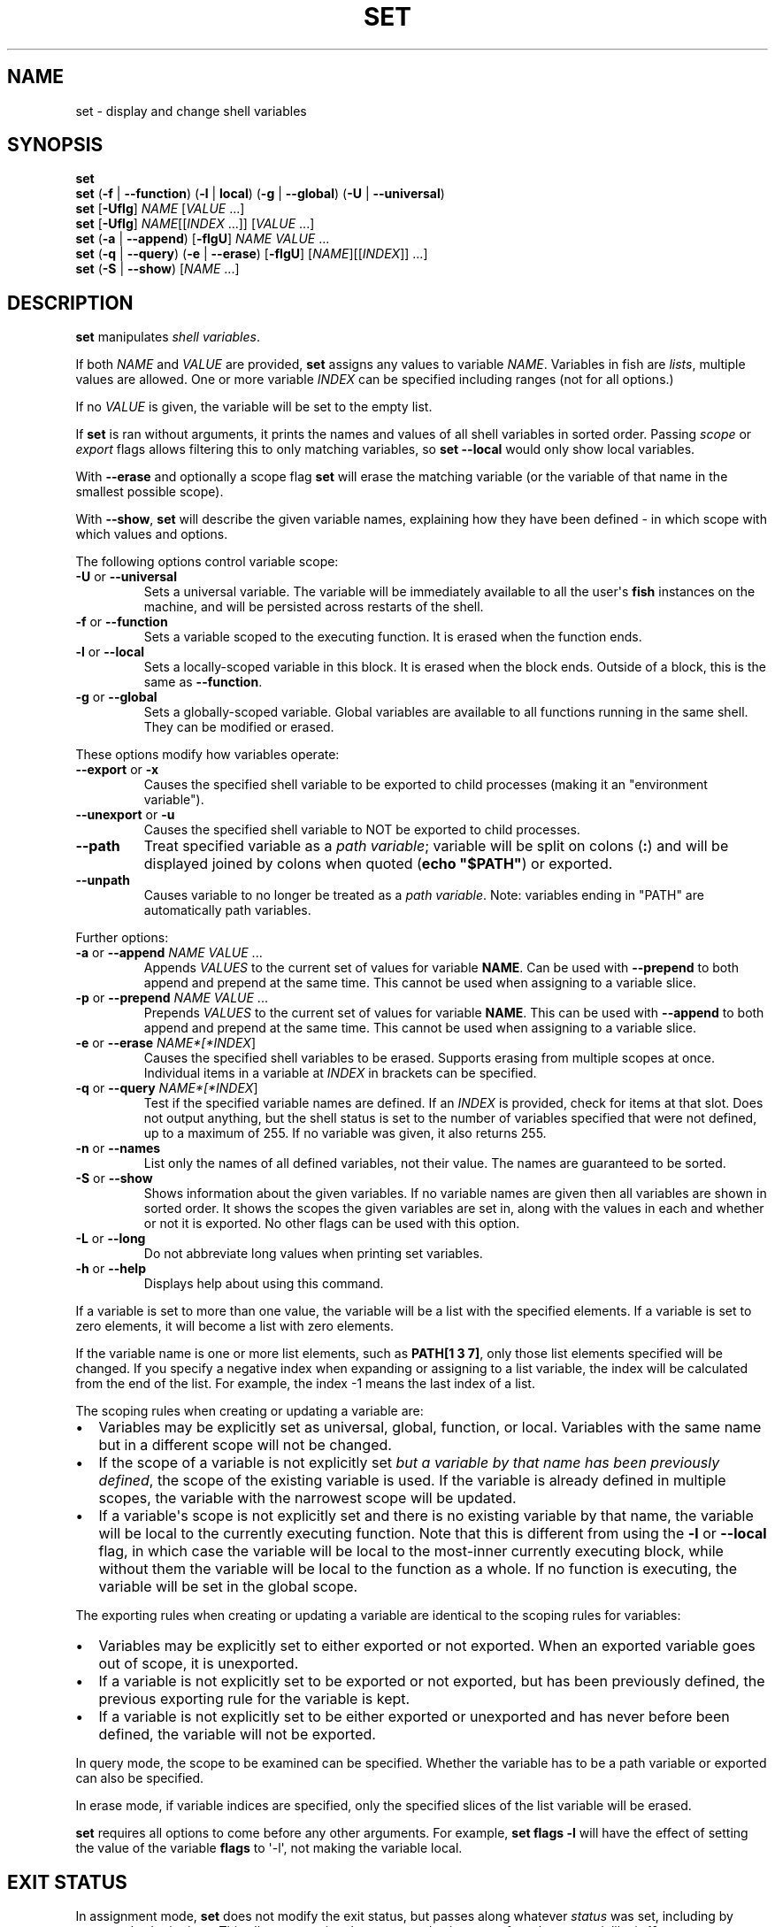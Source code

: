 .\" Man page generated from reStructuredText.
.
.
.nr rst2man-indent-level 0
.
.de1 rstReportMargin
\\$1 \\n[an-margin]
level \\n[rst2man-indent-level]
level margin: \\n[rst2man-indent\\n[rst2man-indent-level]]
-
\\n[rst2man-indent0]
\\n[rst2man-indent1]
\\n[rst2man-indent2]
..
.de1 INDENT
.\" .rstReportMargin pre:
. RS \\$1
. nr rst2man-indent\\n[rst2man-indent-level] \\n[an-margin]
. nr rst2man-indent-level +1
.\" .rstReportMargin post:
..
.de UNINDENT
. RE
.\" indent \\n[an-margin]
.\" old: \\n[rst2man-indent\\n[rst2man-indent-level]]
.nr rst2man-indent-level -1
.\" new: \\n[rst2man-indent\\n[rst2man-indent-level]]
.in \\n[rst2man-indent\\n[rst2man-indent-level]]u
..
.TH "SET" "1" "Jan 01, 2024" "3.7" "fish-shell"
.SH NAME
set \- display and change shell variables
.SH SYNOPSIS
.nf
\fBset\fP
\fBset\fP (\fB\-f\fP | \fB\-\-function\fP) (\fB\-l\fP | \fBlocal\fP) (\fB\-g\fP | \fB\-\-global\fP) (\fB\-U\fP | \fB\-\-universal\fP)
\fBset\fP [\fB\-Uflg\fP] \fINAME\fP [\fIVALUE\fP \&...]
\fBset\fP [\fB\-Uflg\fP] \fINAME\fP[[\fIINDEX\fP \&...]] [\fIVALUE\fP \&...]
\fBset\fP (\fB\-a\fP | \fB\-\-append\fP) [\fB\-flgU\fP] \fINAME\fP \fIVALUE\fP \&...
\fBset\fP (\fB\-q\fP | \fB\-\-query\fP) (\fB\-e\fP | \fB\-\-erase\fP) [\fB\-flgU\fP] [\fINAME\fP][[\fIINDEX\fP]] \&...]
\fBset\fP (\fB\-S\fP | \fB\-\-show\fP) [\fINAME\fP \&...]
.fi
.sp
.SH DESCRIPTION
.sp
\fBset\fP manipulates \fI\%shell variables\fP\&.
.sp
If both \fINAME\fP and \fIVALUE\fP are provided, \fBset\fP assigns any values to variable \fINAME\fP\&.
Variables in fish are \fI\%lists\fP, multiple values are allowed.
One or more variable \fIINDEX\fP can be specified including ranges (not for all options.)
.sp
If no \fIVALUE\fP is given, the variable will be set to the empty list.
.sp
If \fBset\fP is ran without arguments, it prints the names and values of all shell variables in sorted order.
Passing \fI\%scope\fP or \fI\%export\fP flags allows filtering this to only matching variables, so \fBset \-\-local\fP would only show local variables.
.sp
With \fB\-\-erase\fP and optionally a scope flag \fBset\fP will erase the matching variable (or the variable of that name in the smallest possible scope).
.sp
With \fB\-\-show\fP, \fBset\fP will describe the given variable names, explaining how they have been defined \- in which scope with which values and options.
.sp
The following options control variable scope:
.INDENT 0.0
.TP
\fB\-U\fP or \fB\-\-universal\fP
Sets a universal variable.
The variable will be immediately available to all the user\(aqs \fBfish\fP instances on the machine, and will be persisted across restarts of the shell.
.TP
\fB\-f\fP or \fB\-\-function\fP
Sets a variable scoped to the executing function.
It is erased when the function ends.
.TP
\fB\-l\fP or \fB\-\-local\fP
Sets a locally\-scoped variable in this block.
It is erased when the block ends.
Outside of a block, this is the same as \fB\-\-function\fP\&.
.TP
\fB\-g\fP or \fB\-\-global\fP
Sets a globally\-scoped variable.
Global variables are available to all functions running in the same shell.
They can be modified or erased.
.UNINDENT
.sp
These options modify how variables operate:
.INDENT 0.0
.TP
\fB\-\-export\fP or \fB\-x\fP
Causes the specified shell variable to be exported to child processes (making it an \(dqenvironment variable\(dq).
.TP
\fB\-\-unexport\fP or \fB\-u\fP
Causes the specified shell variable to NOT be exported to child processes.
.TP
\fB\-\-path\fP
Treat specified variable as a \fI\%path variable\fP; variable will be split on colons (\fB:\fP) and will be displayed joined by colons when quoted (\fBecho \(dq$PATH\(dq\fP) or exported.
.TP
\fB\-\-unpath\fP
Causes variable to no longer be treated as a \fI\%path variable\fP\&.
Note: variables ending in \(dqPATH\(dq are automatically path variables.
.UNINDENT
.sp
Further options:
.INDENT 0.0
.TP
\fB\-a\fP or \fB\-\-append\fP \fINAME\fP \fIVALUE\fP ...
Appends \fIVALUES\fP to the current set of values for variable \fBNAME\fP\&.
Can be used with \fB\-\-prepend\fP to both append and prepend at the same time.
This cannot be used when assigning to a variable slice.
.TP
\fB\-p\fP or \fB\-\-prepend\fP \fINAME\fP \fIVALUE\fP ...
Prepends \fIVALUES\fP to the current set of values for variable \fBNAME\fP\&.
This can be used with \fB\-\-append\fP to both append and prepend at the same time.
This cannot be used when assigning to a variable slice.
.TP
\fB\-e\fP or \fB\-\-erase\fP \fINAME*[*INDEX\fP]
Causes the specified shell variables to be erased.
Supports erasing from multiple scopes at once.
Individual items in a variable at \fIINDEX\fP in brackets can be specified.
.TP
\fB\-q\fP or \fB\-\-query\fP \fINAME*[*INDEX\fP]
Test if the specified variable names are defined.
If an \fIINDEX\fP is provided, check for items at that slot.
Does not output anything, but the shell status is set to the number of variables specified that were not defined, up to a maximum of 255.
If no variable was given, it also returns 255.
.TP
\fB\-n\fP or \fB\-\-names\fP
List only the names of all defined variables, not their value.
The names are guaranteed to be sorted.
.TP
\fB\-S\fP or \fB\-\-show\fP
Shows information about the given variables.
If no variable names are given then all variables are shown in sorted order.
It shows the scopes the given variables are set in, along with the values in each and whether or not it is exported.
No other flags can be used with this option.
.TP
\fB\-L\fP or \fB\-\-long\fP
Do not abbreviate long values when printing set variables.
.TP
\fB\-h\fP or \fB\-\-help\fP
Displays help about using this command.
.UNINDENT
.sp
If a variable is set to more than one value, the variable will be a list with the specified elements.
If a variable is set to zero elements, it will become a list with zero elements.
.sp
If the variable name is one or more list elements, such as \fBPATH[1 3 7]\fP, only those list elements specified will be changed.
If you specify a negative index when expanding or assigning to a list variable, the index will be calculated from the end of the list.
For example, the index \-1 means the last index of a list.
.sp
The scoping rules when creating or updating a variable are:
.INDENT 0.0
.IP \(bu 2
Variables may be explicitly set as universal, global, function, or local.
Variables with the same name but in a different scope will not be changed.
.IP \(bu 2
If the scope of a variable is not explicitly set \fIbut a variable by that name has been previously defined\fP, the scope of the existing variable is used.
If the variable is already defined in multiple scopes, the variable with the narrowest scope will be updated.
.IP \(bu 2
If a variable\(aqs scope is not explicitly set and there is no existing variable by that name, the variable will be local to the currently executing function.
Note that this is different from using the \fB\-l\fP or \fB\-\-local\fP flag, in which case the variable will be local to the most\-inner currently executing block, while without them the variable will be local to the function as a whole.
If no function is executing, the variable will be set in the global scope.
.UNINDENT
.sp
The exporting rules when creating or updating a variable are identical to the scoping rules for variables:
.INDENT 0.0
.IP \(bu 2
Variables may be explicitly set to either exported or not exported.
When an exported variable goes out of scope, it is unexported.
.IP \(bu 2
If a variable is not explicitly set to be exported or not exported, but has been previously defined, the previous exporting rule for the variable is kept.
.IP \(bu 2
If a variable is not explicitly set to be either exported or unexported and has never before been defined, the variable will not be exported.
.UNINDENT
.sp
In query mode, the scope to be examined can be specified.
Whether the variable has to be a path variable or exported can also be specified.
.sp
In erase mode, if variable indices are specified, only the specified slices of the list variable will be erased.
.sp
\fBset\fP requires all options to come before any other arguments.
For example, \fBset flags \-l\fP will have the effect of setting the value of the variable \fBflags\fP to \(aq\-l\(aq, not making the variable local.
.SH EXIT STATUS
.sp
In assignment mode, \fBset\fP does not modify the exit status, but passes along whatever \fI\%status\fP was set, including by command substitutions.
This allows capturing the output and exit status of a subcommand, like in \fBif set output (command)\fP\&.
.sp
In query mode, the exit status is the number of variables that were not found.
.sp
In erase mode, \fBset\fP exits with a zero exit status in case of success, with a non\-zero exit status if the commandline was invalid, if any of the variables did not exist or was a \fI\%special read\-only variable\fP\&.
.SH EXAMPLES
.sp
Print all global, exported variables:
.INDENT 0.0
.INDENT 3.5
.sp
.nf
.ft C
> set \-gx
.ft P
.fi
.UNINDENT
.UNINDENT
.sp
Set the value of the variable _$foo_ to be \(aqhi\(aq.:
.INDENT 0.0
.INDENT 3.5
.sp
.nf
.ft C
> set foo hi
.ft P
.fi
.UNINDENT
.UNINDENT
.sp
Append the value \(dqthere\(dq to the variable $foo:
.INDENT 0.0
.INDENT 3.5
.sp
.nf
.ft C
> set \-a foo there
.ft P
.fi
.UNINDENT
.UNINDENT
.sp
Remove _$smurf_ from the scope:
.INDENT 0.0
.INDENT 3.5
.sp
.nf
.ft C
> set \-e smurf
.ft P
.fi
.UNINDENT
.UNINDENT
.sp
Remove _$smurf_ from the global and universal scopes:
.INDENT 0.0
.INDENT 3.5
.sp
.nf
.ft C
> set \-e \-Ug smurf
.ft P
.fi
.UNINDENT
.UNINDENT
.sp
Change the fourth element of the $PATH list to ~/bin:
.INDENT 0.0
.INDENT 3.5
.sp
.nf
.ft C
> set PATH[4] ~/bin
.ft P
.fi
.UNINDENT
.UNINDENT
.sp
Outputs the path to Python if \fBtype \-p\fP returns true:
.INDENT 0.0
.INDENT 3.5
.sp
.nf
.ft C
if set python_path (type \-p python)
    echo \(dqPython is at $python_path\(dq
end
.ft P
.fi
.UNINDENT
.UNINDENT
.sp
Setting a variable doesn\(aqt modify $status; a command substitution still will, though:
.INDENT 0.0
.INDENT 3.5
.sp
.nf
.ft C
> echo $status
0
> false
> set foo bar
> echo $status
1
> true
> set foo banana (false)
> echo $status
1
.ft P
.fi
.UNINDENT
.UNINDENT
.sp
\fBVAR=VALUE command\fP sets a variable for just one command, like other shells.
This runs fish with a temporary home directory:
.INDENT 0.0
.INDENT 3.5
.sp
.nf
.ft C
> HOME=(mktemp \-d) fish
.ft P
.fi
.UNINDENT
.UNINDENT
.sp
(which is essentially the same as):
.INDENT 0.0
.INDENT 3.5
.sp
.nf
.ft C
> begin; set \-lx HOME (mktemp \-d); fish; end
.ft P
.fi
.UNINDENT
.UNINDENT
.SH NOTES
.INDENT 0.0
.IP \(bu 2
Fish versions prior to 3.0 supported the syntax \fBset PATH[1] PATH[4] /bin /sbin\fP, which worked like \fBset PATH[1 4] /bin /sbin\fP\&.
.UNINDENT
.SH COPYRIGHT
2023, fish-shell developers
.\" Generated by docutils manpage writer.
.
